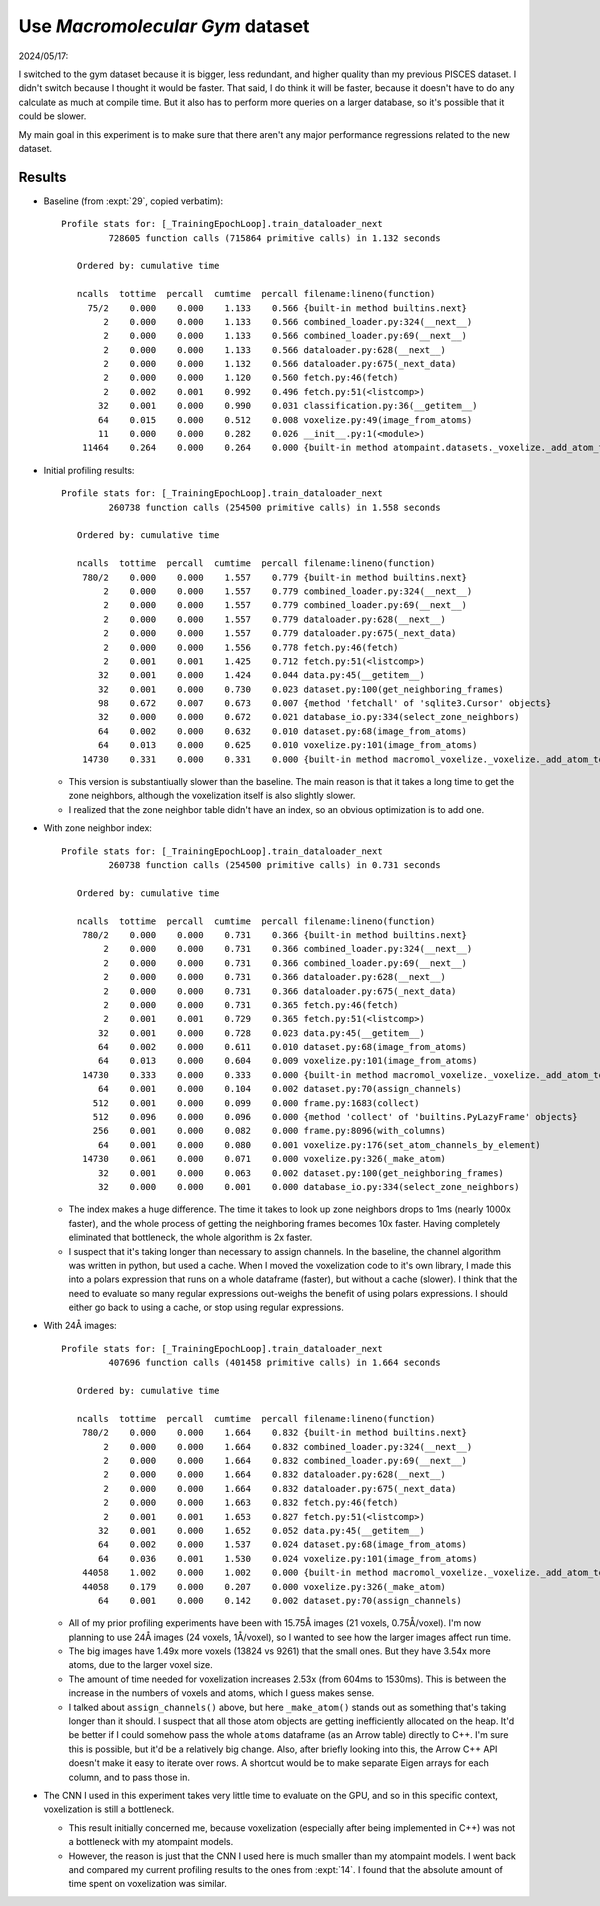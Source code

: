 ********************************
Use *Macromolecular Gym* dataset
********************************

2024/05/17:

I switched to the gym dataset because it is bigger, less redundant, and higher 
quality than my previous PISCES dataset.  I didn't switch because I thought it 
would be faster.  That said, I do think it will be faster, because it doesn't 
have to do any calculate as much at compile time.  But it also has to perform 
more queries on a larger database, so it's possible that it could be slower.

My main goal in this experiment is to make sure that there aren't any major 
performance regressions related to the new dataset.  

Results
=======

- Baseline (from :expt:`29`, copied verbatim)::

    Profile stats for: [_TrainingEpochLoop].train_dataloader_next
             728605 function calls (715864 primitive calls) in 1.132 seconds

       Ordered by: cumulative time

       ncalls  tottime  percall  cumtime  percall filename:lineno(function)
         75/2    0.000    0.000    1.133    0.566 {built-in method builtins.next}
            2    0.000    0.000    1.133    0.566 combined_loader.py:324(__next__)
            2    0.000    0.000    1.133    0.566 combined_loader.py:69(__next__)
            2    0.000    0.000    1.133    0.566 dataloader.py:628(__next__)
            2    0.000    0.000    1.132    0.566 dataloader.py:675(_next_data)
            2    0.000    0.000    1.120    0.560 fetch.py:46(fetch)
            2    0.002    0.001    0.992    0.496 fetch.py:51(<listcomp>)
           32    0.001    0.000    0.990    0.031 classification.py:36(__getitem__)
           64    0.015    0.000    0.512    0.008 voxelize.py:49(image_from_atoms)
           11    0.000    0.000    0.282    0.026 __init__.py:1(<module>)
        11464    0.264    0.000    0.264    0.000 {built-in method atompaint.datasets._voxelize._add_atom_to_image}

- Initial profiling results::

    Profile stats for: [_TrainingEpochLoop].train_dataloader_next
             260738 function calls (254500 primitive calls) in 1.558 seconds

       Ordered by: cumulative time

       ncalls  tottime  percall  cumtime  percall filename:lineno(function)
        780/2    0.000    0.000    1.557    0.779 {built-in method builtins.next}
            2    0.000    0.000    1.557    0.779 combined_loader.py:324(__next__)
            2    0.000    0.000    1.557    0.779 combined_loader.py:69(__next__)
            2    0.000    0.000    1.557    0.779 dataloader.py:628(__next__)
            2    0.000    0.000    1.557    0.779 dataloader.py:675(_next_data)
            2    0.000    0.000    1.556    0.778 fetch.py:46(fetch)
            2    0.001    0.001    1.425    0.712 fetch.py:51(<listcomp>)
           32    0.001    0.000    1.424    0.044 data.py:45(__getitem__)
           32    0.001    0.000    0.730    0.023 dataset.py:100(get_neighboring_frames)
           98    0.672    0.007    0.673    0.007 {method 'fetchall' of 'sqlite3.Cursor' objects}
           32    0.000    0.000    0.672    0.021 database_io.py:334(select_zone_neighbors)
           64    0.002    0.000    0.632    0.010 dataset.py:68(image_from_atoms)
           64    0.013    0.000    0.625    0.010 voxelize.py:101(image_from_atoms)
        14730    0.331    0.000    0.331    0.000 {built-in method macromol_voxelize._voxelize._add_atom_to_image}

  - This version is substantiually slower than the baseline.  The main reason 
    is that it takes a long time to get the zone neighbors, although the 
    voxelization itself is also slightly slower.

  - I realized that the zone neighbor table didn't have an index, so an obvious 
    optimization is to add one.
    
- With zone neighbor index::

    Profile stats for: [_TrainingEpochLoop].train_dataloader_next
             260738 function calls (254500 primitive calls) in 0.731 seconds

       Ordered by: cumulative time

       ncalls  tottime  percall  cumtime  percall filename:lineno(function)
        780/2    0.000    0.000    0.731    0.366 {built-in method builtins.next}
            2    0.000    0.000    0.731    0.366 combined_loader.py:324(__next__)
            2    0.000    0.000    0.731    0.366 combined_loader.py:69(__next__)
            2    0.000    0.000    0.731    0.366 dataloader.py:628(__next__)
            2    0.000    0.000    0.731    0.366 dataloader.py:675(_next_data)
            2    0.000    0.000    0.731    0.365 fetch.py:46(fetch)
            2    0.001    0.001    0.729    0.365 fetch.py:51(<listcomp>)
           32    0.001    0.000    0.728    0.023 data.py:45(__getitem__)
           64    0.002    0.000    0.611    0.010 dataset.py:68(image_from_atoms)
           64    0.013    0.000    0.604    0.009 voxelize.py:101(image_from_atoms)
        14730    0.333    0.000    0.333    0.000 {built-in method macromol_voxelize._voxelize._add_atom_to_image}
           64    0.001    0.000    0.104    0.002 dataset.py:70(assign_channels)
          512    0.001    0.000    0.099    0.000 frame.py:1683(collect)
          512    0.096    0.000    0.096    0.000 {method 'collect' of 'builtins.PyLazyFrame' objects}
          256    0.001    0.000    0.082    0.000 frame.py:8096(with_columns)
           64    0.001    0.000    0.080    0.001 voxelize.py:176(set_atom_channels_by_element)
        14730    0.061    0.000    0.071    0.000 voxelize.py:326(_make_atom)
           32    0.001    0.000    0.063    0.002 dataset.py:100(get_neighboring_frames)
           32    0.000    0.000    0.001    0.000 database_io.py:334(select_zone_neighbors)

  - The index makes a huge difference.  The time it takes to look up zone 
    neighbors drops to 1ms (nearly 1000x faster), and the whole process of 
    getting the neighboring frames becomes 10x faster.  Having completely 
    eliminated that bottleneck, the whole algorithm is 2x faster.

  - I suspect that it's taking longer than necessary to assign channels.  In 
    the baseline, the channel algorithm was written in python, but used a 
    cache.  When I moved the voxelization code to it's own library, I made this 
    into a polars expression that runs on a whole dataframe (faster), but 
    without a cache (slower).  I think that the need to evaluate so many 
    regular expressions out-weighs the benefit of using polars expressions.  I 
    should either go back to using a cache, or stop using regular expressions.

- With 24Å images::

    Profile stats for: [_TrainingEpochLoop].train_dataloader_next
             407696 function calls (401458 primitive calls) in 1.664 seconds

       Ordered by: cumulative time

       ncalls  tottime  percall  cumtime  percall filename:lineno(function)
        780/2    0.000    0.000    1.664    0.832 {built-in method builtins.next}
            2    0.000    0.000    1.664    0.832 combined_loader.py:324(__next__)
            2    0.000    0.000    1.664    0.832 combined_loader.py:69(__next__)
            2    0.000    0.000    1.664    0.832 dataloader.py:628(__next__)
            2    0.000    0.000    1.664    0.832 dataloader.py:675(_next_data)
            2    0.000    0.000    1.663    0.832 fetch.py:46(fetch)
            2    0.001    0.001    1.653    0.827 fetch.py:51(<listcomp>)
           32    0.001    0.000    1.652    0.052 data.py:45(__getitem__)
           64    0.002    0.000    1.537    0.024 dataset.py:68(image_from_atoms)
           64    0.036    0.001    1.530    0.024 voxelize.py:101(image_from_atoms)
        44058    1.002    0.000    1.002    0.000 {built-in method macromol_voxelize._voxelize._add_atom_to_image}
        44058    0.179    0.000    0.207    0.000 voxelize.py:326(_make_atom)
           64    0.001    0.000    0.142    0.002 dataset.py:70(assign_channels)

  - All of my prior profiling experiments have been with 15.75Å images (21 
    voxels, 0.75Å/voxel).  I'm now planning to use 24Å images (24 voxels, 
    1Å/voxel), so I wanted to see how the larger images affect run time.

  - The big images have 1.49x more voxels (13824 vs 9261) that the small ones.  
    But they have 3.54x more atoms, due to the larger voxel size.

  - The amount of time needed for voxelization increases 2.53x (from 604ms to 
    1530ms).  This is between the increase in the numbers of voxels and atoms, 
    which I guess makes sense.

  - I talked about ``assign_channels()`` above, but here ``_make_atom()`` 
    stands out as something that's taking longer than it should.  I suspect 
    that all those atom objects are getting inefficiently allocated on the 
    heap.  It'd be better if I could somehow pass the whole ``atoms`` dataframe 
    (as an Arrow table) directly to C++.  I'm sure this is possible, but it'd 
    be a relatively big change.  Also, after briefly looking into this, the 
    Arrow C++ API doesn't make it easy to iterate over rows.  A shortcut would 
    be to make separate Eigen arrays for each column, and to pass those in.

- The CNN I used in this experiment takes very little time to evaluate on the 
  GPU, and so in this specific context, voxelization is still a bottleneck.

  - This result initially concerned me, because voxelization (especially after 
    being implemented in C++) was not a bottleneck with my atompaint models.  

  - However, the reason is just that the CNN I used here is much smaller than 
    my atompaint models.  I went back and compared my current profiling results 
    to the ones from :expt:`14`.  I found that the absolute amount of time 
    spent on voxelization was similar.
